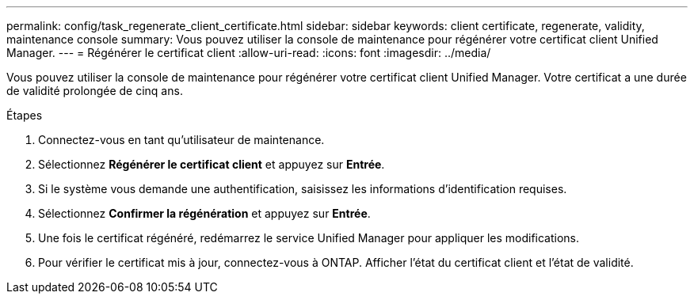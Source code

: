 ---
permalink: config/task_regenerate_client_certificate.html 
sidebar: sidebar 
keywords: client certificate, regenerate, validity, maintenance console 
summary: Vous pouvez utiliser la console de maintenance pour régénérer votre certificat client Unified Manager. 
---
= Régénérer le certificat client
:allow-uri-read: 
:icons: font
:imagesdir: ../media/


[role="lead"]
Vous pouvez utiliser la console de maintenance pour régénérer votre certificat client Unified Manager.  Votre certificat a une durée de validité prolongée de cinq ans.

.Étapes
. Connectez-vous en tant qu'utilisateur de maintenance.
. Sélectionnez *Régénérer le certificat client* et appuyez sur *Entrée*.
. Si le système vous demande une authentification, saisissez les informations d’identification requises.
. Sélectionnez *Confirmer la régénération* et appuyez sur *Entrée*.
. Une fois le certificat régénéré, redémarrez le service Unified Manager pour appliquer les modifications.
. Pour vérifier le certificat mis à jour, connectez-vous à ONTAP.  Afficher l’état du certificat client et l’état de validité.

